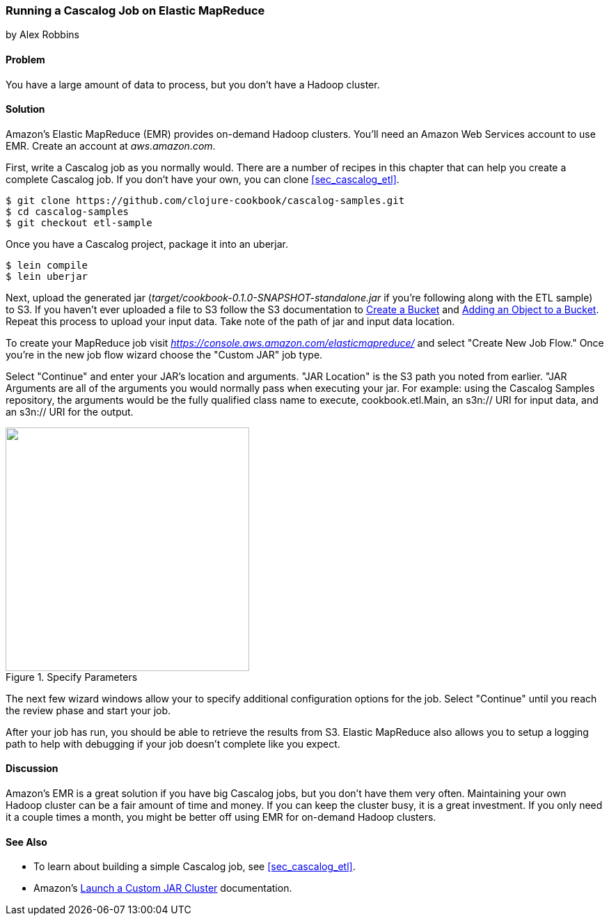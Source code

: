 [[sec_cascalog_emr]]
=== Running a Cascalog Job on Elastic MapReduce
[role="byline"]
by Alex Robbins

==== Problem

You have a large amount of data to process, but you don't have a
Hadoop cluster.

==== Solution

Amazon's Elastic MapReduce (EMR) provides on-demand Hadoop clusters.
You'll need an Amazon Web Services account to use EMR. Create an
account at _aws.amazon.com_.

First, write a Cascalog job as you normally would. There are a number
of recipes in this chapter that can help you create a complete
Cascalog job. If you don't have your own, you can clone
<<sec_cascalog_etl>>.

[source,shell-session]
----
$ git clone https://github.com/clojure-cookbook/cascalog-samples.git
$ cd cascalog-samples
$ git checkout etl-sample
----

Once you have a Cascalog project, package it into an uberjar.

[source,shell-session]
----
$ lein compile
$ lein uberjar
----

Next, upload the generated jar
(_target/cookbook-0.1.0-SNAPSHOT-standalone.jar_ if you're
following along with the ETL sample) to S3. If you
haven't ever uploaded a file to S3 follow the S3 documentation to
http://docs.aws.amazon.com/AmazonS3/latest/gsg/CreatingABucket.html[Create
a Bucket] and
http://docs.aws.amazon.com/AmazonS3/latest/gsg/PuttingAnObjectInABucket.html[Adding
an Object to a Bucket]. Repeat this process to upload your input data.
Take note of the path of jar and input data location.

To create your MapReduce job visit
_https://console.aws.amazon.com/elasticmapreduce/_ and select "Create
New Job Flow." Once you're in the new job flow wizard choose the
"Custom JAR" job type.

Select "Continue" and enter your JAR's location and arguments. "JAR
Location" is the S3 path you noted from earlier. "JAR Arguments are
all of the arguments you would normally pass when executing your jar.
For example: using the Cascalog Samples repository, the arguments
would be the fully qualified class name to execute,
+cookbook.etl.Main+, an +s3n://+ URI for input data, and an +s3n://+
URI for the output.

.Specify Parameters
image::images/clcb_0902.png["",width="350"]

The next few wizard windows allow your to specify additional
configuration options for the job. Select "Continue" until you reach
the review phase and start your job.

After your job has run, you should be able to retrieve the results
from S3. Elastic MapReduce also allows you to setup a logging path to
help with debugging if your job doesn't complete like you expect.

==== Discussion

Amazon's EMR is a great solution if you have big Cascalog jobs, but
you don't have them very often. Maintaining your own Hadoop cluster
can be a fair amount of time and money. If you can keep the cluster
busy, it is a great investment. If you only need it a couple times a
month, you might be better off using EMR for on-demand Hadoop
clusters.

==== See Also

* To learn about building a simple Cascalog job, see <<sec_cascalog_etl>>.
* Amazon's
  http://docs.aws.amazon.com/ElasticMapReduce/latest/DeveloperGuide/emr-launch-custom-jar-cli.html[Launch
  a Custom JAR Cluster] documentation.
